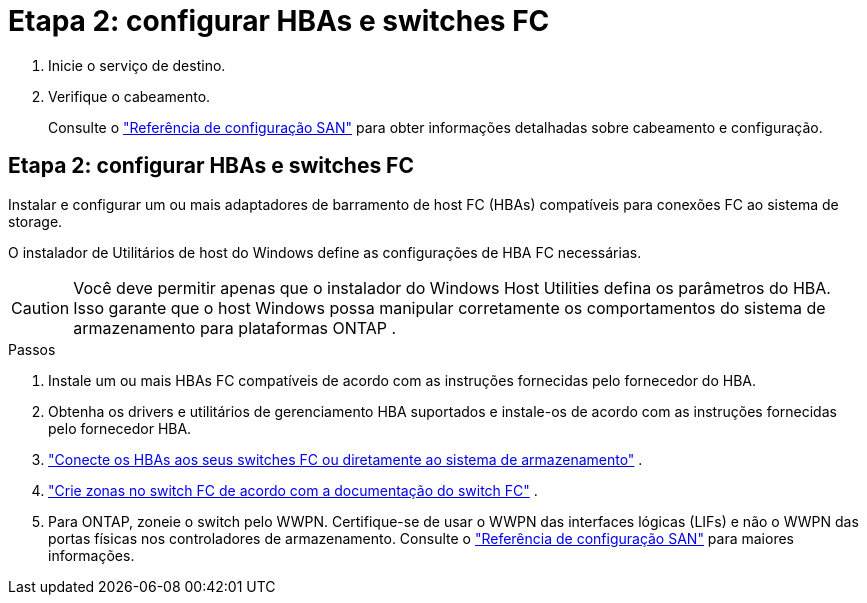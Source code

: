 = Etapa 2: configurar HBAs e switches FC
:allow-uri-read: 


. Inicie o serviço de destino.
. Verifique o cabeamento.
+
Consulte o https://docs.netapp.com/us-en/ontap/san-config/index.html["Referência de configuração SAN"^] para obter informações detalhadas sobre cabeamento e configuração.





== Etapa 2: configurar HBAs e switches FC

Instalar e configurar um ou mais adaptadores de barramento de host FC (HBAs) compatíveis para conexões FC ao sistema de storage.

O instalador de Utilitários de host do Windows define as configurações de HBA FC necessárias.


CAUTION: Você deve permitir apenas que o instalador do Windows Host Utilities defina os parâmetros do HBA.  Isso garante que o host Windows possa manipular corretamente os comportamentos do sistema de armazenamento para plataformas ONTAP .

.Passos
. Instale um ou mais HBAs FC compatíveis de acordo com as instruções fornecidas pelo fornecedor do HBA.
. Obtenha os drivers e utilitários de gerenciamento HBA suportados e instale-os de acordo com as instruções fornecidas pelo fornecedor HBA.
. https://docs.netapp.com/us-en/ontap/san-management/index.html["Conecte os HBAs aos seus switches FC ou diretamente ao sistema de armazenamento"^] .
. https://docs.netapp.com/us-en/ontap/san-config/fibre-channel-fcoe-zoning-concept.html["Crie zonas no switch FC de acordo com a documentação do switch FC"^] .
. Para ONTAP, zoneie o switch pelo WWPN.  Certifique-se de usar o WWPN das interfaces lógicas (LIFs) e não o WWPN das portas físicas nos controladores de armazenamento. Consulte o  https://docs.netapp.com/us-en/ontap/san-config/index.html["Referência de configuração SAN"^] para maiores informações.


